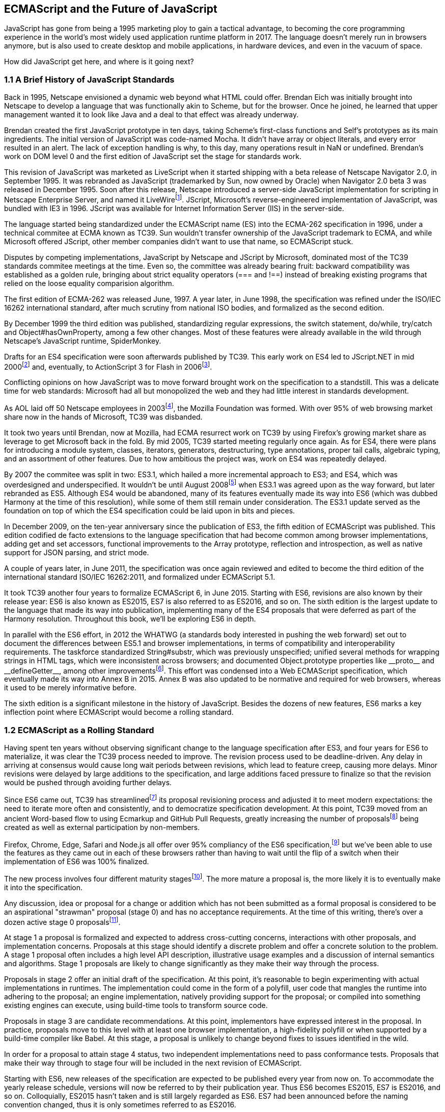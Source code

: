 [[ecmascript-and-the-future-of-javascript]]
== ECMAScript and the Future of JavaScript

JavaScript has gone from being a 1995 marketing ploy to gain a tactical advantage, to becoming the core programming experience in the world's most widely used application runtime platform in 2017. The language doesn't merely run in browsers anymore, but is also used to create desktop and mobile applications, in hardware devices, and even in the vacuum of space.

How did JavaScript get here, and where is it going next?

=== 1.1 A Brief History of JavaScript Standards

Back in 1995, Netscape envisioned a dynamic web beyond what HTML could offer. Brendan Eich was initially brought into Netscape to develop a language that was functionally akin to Scheme, but for the browser. Once he joined, he learned that upper management wanted it to look like Java and a deal to that effect was already underway.

Brendan created the first JavaScript prototype in ten days, taking Scheme's first-class functions and Self's prototypes as its main ingredients. The initial version of JavaScript was code-named Mocha. It didn't have array or object literals, and every error resulted in an alert. The lack of exception handling is why, to this day, many operations result in +NaN+ or +undefined+. Brendan's work on DOM level 0 and the first edition of JavaScript set the stage for standards work.

This revision of JavaScript was marketed as LiveScript when it started shipping with a beta release of Netscape Navigator 2.0, in September 1995. It was rebranded as JavaScript (trademarked by Sun, now owned by Oracle) when Navigator 2.0 beta 3 was released in December 1995. Soon after this release, Netscape introduced a server-side JavaScript implementation for scripting in Netscape Enterprise Server, and named it LiveWirefootnote:[A booklet from 1998 explains the intricacies of Server-Side JavaScript with LiveWire: https://mjavascript.com/out/serverside.]. JScript, Microsoft's reverse-engineered implementation of JavaScript, was bundled with IE3 in 1996. JScript was available for Internet Information Server (IIS) in the server-side.

The language started being standardized under the ECMAScript name (ES) into the ECMA-262 specification in 1996, under a technical commitee at ECMA known as TC39. Sun wouldn't transfer ownership of the JavaScript trademark to ECMA, and while Microsoft offered JScript, other member companies didn't want to use that name, so ECMAScript stuck.

Disputes by competing implementations, JavaScript by Netscape and JScript by Microsoft, dominated most of the TC39 standards commitee meetings at the time. Even so, the committee was already bearing fruit: backward compatibility was established as a golden rule, bringing about strict equality operators (+===+ and +!==+) instead of breaking existing programs that relied on the loose equality comparision algorithm.

The first edition of ECMA-262 was released June, 1997. A year later, in June 1998, the specification was refined under the ISO/IEC 16262 international standard, after much scrutiny from national ISO bodies, and formalized as the second edition.

By December 1999 the third edition was published, standardizing  regular expressions, the +switch+ statement, +do+/+while+, +try+/+catch+ and +Object#hasOwnProperty+, among a few other changes. Most of these features were already available in the wild through Netscape's JavaScript runtime, SpiderMonkey.

Drafts for an ES4 specification were soon afterwards published by TC39. This early work on ES4 led to JScript​.NET in mid 2000footnote:[You can read the original announcement here: https://mjavascript.com/out/jscript-net (July, 2000).] and, eventually, to ActionScript 3 for Flash in 2006footnote:[Listen to Brendan Eich in the JavaScript Jabber podcast, talking about the origin of JavaScript: https://mjavascript.com/out/brendan-devchat.].

Conflicting opinions on how JavaScript was to move forward brought work on the specification to a standstill. This was a delicate time for web standards: Microsoft had all but monopolized the web and they had little interest in standards development.

As AOL laid off 50 Netscape employees in 2003footnote:[You can read a news report from July 2003 at: https://mjavascript.com/out/aol-netscape.], the Mozilla Foundation was formed. With over 95% of web browsing market share now in the hands of Microsoft, TC39 was disbanded.

It took two years until Brendan, now at Mozilla, had ECMA resurrect work on TC39 by using Firefox's growing market share as leverage to get Microsoft back in the fold. By mid 2005, TC39 started meeting regularly once again. As for ES4, there were plans for introducing a module system, classes, iterators, generators, destructuring, type annotations, proper tail calls, algebraic typing, and an assortment of other features. Due to how ambitious the project was, work on ES4 was repeatedly delayed.

By 2007 the commitee was split in two: ES3.1, which hailed a more incremental approach to ES3; and ES4, which was overdesigned and underspecified. It wouldn't be until August 2008footnote:[Brendan Eich sent an email to the es-discuss mailing list in 2008 where he summarized the situation, almost ten years after ES3 had been released: https://mjavascript.com/out/harmony.] when ES3.1 was agreed upon as the way forward, but later rebranded as ES5. Although ES4 would be abandoned, many of its features eventually made its way into ES6 (which was dubbed Harmony at the time of this resolution), while some of them still remain under consideration. The ES3.1 update served as the foundation on top of which the ES4 specification could be laid upon in bits and pieces.

In December 2009, on the ten-year anniversary since the publication of ES3, the fifth edition of ECMAScript was published. This edition codified de facto extensions to the language specification that had become common among browser implementations, adding get and set accessors, functional improvements to the +Array+ prototype, reflection and introspection, as well as native support for JSON parsing, and strict mode.

A couple of years later, in June 2011, the specification was once again reviewed and edited to become the third edition of the international standard ISO/IEC 16262:2011, and formalized under ECMAScript 5.1.

It took TC39 another four years to formalize ECMAScript 6, in June 2015. Starting with ES6, revisions are also known by their release year: ES6 is also known as ES2015, ES7 is also referred to as ES2016, and so on. The sixth edition is the largest update to the language that made its way into publication, implementing many of the ES4 proposals that were deferred as part of the Harmony resolution. Throughout this book, we'll be exploring ES6 in depth.

In parallel with the ES6 effort, in 2012 the WHATWG (a standards body interested in pushing the web forward) set out to document the differences between ES5.1 and browser implementations, in terms of compatibility and interoperability requirements. The taskforce standardized +String#substr+, which was previously unspecified; unified several methods for wrapping strings in HTML tags, which were inconsistent across browsers; and documented +Object.prototype+ properties like +__proto__+ and +__defineGetter__+, among other improvementsfootnote:[For the full set of changes made when merging the Web ECMAScript specification upstream, see: http://mjavascript.com/out/javascript.]. This effort was condensed into a Web ECMAScript specification, which eventually made its way into Annex B in 2015. Annex B was also updated to be normative and required for web browsers, whereas it used to be merely informative before.

The sixth edition is a significant milestone in the history of JavaScript. Besides the dozens of new features, ES6 marks a key inflection point where ECMAScript would become a rolling standard.

=== 1.2 ECMAScript as a Rolling Standard

Having spent ten years without observing significant change to the language specification after ES3, and four years for ES6 to materialize, it was clear the TC39 process needed to improve. The revision process used to be deadline-driven. Any delay in arriving at consensus would cause long wait periods between revisions, which lead to feature creep, causing more delays. Minor revisions were delayed by large additions to the specification, and large additions faced pressure to finalize so that the revision would be pushed through avoiding further delays.

Since ES6 came out, TC39 has streamlinedfootnote:[You can find the September 2013 presentation which lead to the streamlined proposal revisioning process here: https://mjavascript.com/out/tc39-improvement.] its proposal revisioning process and adjusted it to meet modern expectations: the need to iterate more often and consistently, and to democratize specification development. At this point, TC39 moved from an ancient Word-based flow to using Ecmarkup and GitHub Pull Requests, greatly increasing the number of proposalsfootnote:[You can find all proposals being considered by TC39 at https://mjavascript.com/out/tc39-proposals.] being created as well as external participation by non-members.

Firefox, Chrome, Edge, Safari and Node.js all offer over 95% compliancy of the ES6 specification,footnote:[For a detailed ES6 compatibility report across browsers, check out the following table: https://mjavascript.com/out/es6-compat.] but we’ve been able to use the features as they came out in each of these browsers rather than having to wait until the flip of a switch when their implementation of ES6 was 100% finalized.

The new process involves four different maturity stagesfootnote:[The TC39 proposal process documentation can be found at https://mjavascript.com/out/tc39-process.]. The more mature a proposal is, the more likely it is to eventually make it into the specification.

Any discussion, idea or proposal for a change or addition which has not been submitted as a formal proposal is considered to be an aspirational "strawman" proposal (stage 0) and has no acceptance requirements. At the time of this writing, there's over a dozen active stage 0 proposalsfootnote:[You can track stage 0 proposals here: https://mjavascript.com/out/tc39-stage0.].

At stage 1 a proposal is formalized and expected to address cross-cutting concerns, interactions with other proposals, and implementation concerns. Proposals at this stage should identify a discrete problem and offer a concrete solution to the problem. A stage 1 proposal often includes a high level API description, illustrative usage examples and a discussion of internal semantics and algorithms. Stage 1 proposals are likely to change significantly as they make their way through the process.

Proposals in stage 2 offer an initial draft of the specification. At this point, it's reasonable to begin experimenting with actual implementations in runtimes. The implementation could come in the form of a polyfill, user code that mangles the runtime into adhering to the proposal; an engine implementation, natively providing support for the proposal; or compiled into something existing engines can execute, using build-time tools to transform source code.

Proposals in stage 3 are candidate recommendations. At this point, implementors have expressed interest in the proposal. In practice, proposals move to this level with at least one browser implementation, a high-fidelity polyfill or when supported by a build-time compiler like Babel. At this stage, a proposal is unlikely to change beyond fixes to issues identified in the wild.

In order for a proposal to attain stage 4 status, two independent implementations need to pass conformance tests. Proposals that make their way through to stage four will be included in the next revision of ECMAScript.

Starting with ES6, new releases of the specification are expected to be published every year from now on. To accommodate the yearly release schedule, versions will now be referred to by their publication year. Thus ES6 becomes ES2015, ES7 is ES2016, and so on. Colloquially, ES2015 hasn't taken and is still largely regarded as ES6. ES7 had been announced before the naming convention changed, thus it is only sometimes referred to as ES2016.

It may be expected that, going forward, ES2017 and beyond won't be referenced by the old naming convention anymore. The streamlined proposal process combined with the yearly cut into standardization translates into a more consistent publication process, and it also means specification revision numbers are becoming less important. The focus is now on proposal stagesfootnote:[For a full list of currently active proposals in the multi-staged TC39 process, see https://mjavascript.com/out/tc39-proposals.], and we can expect references to specific revisions of the ECMAScript standard to become more uncommon.

=== 1.3 Browser Support and Complementary Tooling

A stage 3 candidate recommendation proposal is most likely to make it into the specification in the next cut, provided two independent implementations land in JavaScript engines. Effectively, stage 3 proposals are considered safe to use in real-world applications, be it through an experimental engine implementation, a polyfill, or using a compiler. Stage 2 and earlier proposals are also used in the wild by JavaScript developers, tightening the feedback loop between implementors and consumers.

Babel and similar compilers that take code as input and produce output native to the web platform (HTML, CSS or JavaScript) are often referred to as transpilers, which are considered to be a subset of compilers. When we want to leverage a proposal that's not widely implemented in JavaScript engines in our code, compilers like Babel can transform the portions of code using that new proposal into something that's more widely supported by existing JavaScript implementations.

This transformation can be done at build-time, so that consumers receive code that's well supported by their JavaScript runtime of choice. This mechanism improves the runtime support baseline, giving JavaScript developers the ability to take advantage of new language features and syntax sooner. It is also significantly beneficial to specification writers and implementors, as it allows them to collect feedback regarding viability, desirability, and possible bugs or corner cases.

A transpiler can take the ES6 source code we write and produce ES5 code that browsers can interpret more consistently. This is the most reliable way of running ES6 code in production today: using a build step to produce ES5 code that any modern browser can execute.

The same applies to ES7 and beyond. As new versions of the language specification are released every year, we can expect compilers to support ES2017 input, ES2018 input and beyond. Similarly, as browser support becomes better, we can also expect compilers to reduce complexity in favor of ES6 output, then ES7 output, and so on. In this sense, we can think of JavaScript-to-JavaScript transpilers as a moving window that takes code written using the latest available language semantics and produces the most modern code they can output without compromising browser support.

Let's talk about how you can use Babel in your programs.

==== 1.3.1 Introduction to the Babel transpiler

Babel can compile modern JavaScript code using ES6 features into ES5. It produces human-readable code, making it more welcoming when we don't have a firm grasp on all of the new features we're using. Babel is a Node.js package, and you can install it through +npm+, the package manager for Node.

[NOTE]
====
You can download Node.js from their website: https://mjavascript.com/out/node. After installing Node, you'll be able to use the +npm+ command-line tool in your terminal.
====

Before getting started we'll create a project directory and a +package.json+ file, which is a manifest used to describe Node.js applications. We'll create a +package.json+ file through the +npm+ CLI as well.

[source,shell]
----
mkdir babel-setup
cd babel-setup
npm init --yes
----

[NOTE]
====
Passing the +--yes+ flag to the +init+ command configures +package.json+ using the default values provided by +npm+, instead of asking us any questions.
====

Let's also create a file named +example.js+, containing the following bits of ES6 code. Save it to the +babel-setup+ directory you've just created, under a +src+ sub-directory.

[source,javascript]
----
var double = value => value * 2
console.log(double(3))
// <- 6
----

To install Babel, enter the following couple of commands into your favorite terminal.

[source,shell]
----
npm install babel-cli​@6 --save-dev
npm install babel-preset-es2015​@6 --save-dev
----

[NOTE]
====
Packages installed by +npm+ will be placed in a +node_modules+ directory at the project root. We can then access these packages by creating npm scripts or by using +require+ statements in our application.

Using the +--save-dev+ flag will add these packages to our +package.json+ manifest as development dependencies, so that when copying our project to new environments we can reinstall every dependency just by running +npm install+.

The +@+ notation indicates we want to install a specific version of a package. Using +@6+ we're telling +npm+ to install the latest version of +babel-cli+ in the +6.x+ branch. This preference is handy to future-proof our applications, as it would never install version, which might contain breaking changes that could not have been foreseen at the time of this writing.
====

For the next step, we'll replace the value of the +scripts+ property in +package.json+ with the following. The +babel+ command-line utility provided by +babel-cli+ can take the entire contents of our +src+ directory, compile them into the desired output format, and save the results to a +dist+ directory, while preserving the original directory structure under a different root.

[source,json]
----
{
  "build": "babel src --out-dir dist"
}
----

[NOTE]
====
Scripts enumerated in this object can be executed through +npm run <name>+, which modifies the +$PATH+ environment variable so that we can run the command-line executables found in +babel-cli+ without installing +babel-cli+ globally on our system.
====

If you execute +npm run build+ in your terminal now, you'll note that a +dist/example.js+ file is created. The output file will be identical to our original file, because Babel doesn't make assumptions, and we have to configure it first. Create a +.babelrc+ file next to +package.json+, and write the following JSON in it.

[source,json]
----
{
  "presets": ["es2015"]
}
----

Alternatively, you can add that configuration inline in +package.json+, under a +babel+ property.

[source,json]
----
"babel": {
  "presets": ["es2015"]
}
----

The +es2015+ preset, which we had installed earlier via +npm+, adds a series of plugins to Babel which transform different bits of ES6 code into ES5. Among other things, this preset transforms arrow functions like the one in our +example.js+ file into ES5 code.

Once we run our build script again, we'll observe that the output is now valid ES5 code.

[source,shell]
----
» npm run build
» cat dist/example.js
"use strict";

var double = function double(value) {
  return value * 2;
};
console.log(double(3));
// <- 6
----

As an alternative to the command-line tool, we can use with the Babel online REPL (Read-Evaluate-Print Loop). This REPL is an excellent way of jumping right into learning ES6, without any of the hassle of installing Node.js, the +babel+ CLI, and manually compiling source code. You can find the REPL at: https://mjavascript.com/out/babel-repl.

The REPL provides us with a source code input area that gets automatically compiled in real-time. We can see the compiled code to the right of our source code.

image::../images/c01g01-babel-repl.png["Babel REPL"]

The Babel REPL is an effective companion as a way of trying out some of the features introduced in this book. However, note that Babel doesn't transpile built-ins, such as +Symbol+, +Proxy+ and +WeakMap+, hoping that the runtime executing its output code provides those built-ins.

In older versions of JavaScript, semantically correct implementations of these features are hard to accomplish or downright impossible. Polyfills exist and may mitigate the problem, but they often can't cover all use cases and thus some compromises need to be made. We need to be careful and test our assumptions before we release transpiled code that relies on built-ins into the wild.

Given the situation, it might be best to wait until browsers support new built-ins holistically before we start using them. It is suggested that you consider alternative solutions that don't rely on built-ins. At the same time, it's important to learn about these features, as to not fall behind in our understanding of the JavaScript language.

Modern browsers like Chrome, Firefox and Edge now support a large portion of ES2015 and beyond, making their developer tools useful when we want to take the semantics of a particular feature for a spin, provided it's supported by the browser. When it comes to production-grade applications that rely on modern JavaScript features, a transpilation build-step is advisable so that your application supports a wider array of JavaScript runtimes.

Let's jump into a different kind of tool, the +eslint+ code linter, which can help us establish a code quality baseline for our applications.

==== 1.3.2 Code Quality and Consistency with ESLint

As we develop a codebase we factor out snippets that are redundant or no longer useful, write new pieces of code, delete features that are no longer relevant or necessary, and shift chunks of code around while accomodating a new architecture. As the codebase grows, the team working on it changes as well: at first it may be a handful of people or even one person, but as the project grows in size so might the team.

A lint tool can be used to identify syntax errors. Modern linters are often customizable, helping establish a coding style convention that works for everyone on the team. By adhering to a consistent set of style rules and a quality baseline, we bring the team closer together in terms of coding style. Every team member has different opinions about coding styles, but those opinions can be condensed into style rules once we put a linter in place and agree upon a configuration.

Beyond ensuring a program can be parsed, we might want to prevent +throw+ statements throwing string literals as exceptions, or disallow +console.log+ and +debugger+ statements in production code. However, a rule demanding that every function call must have exactly one argument is probably too harsh.

While linters are effective at defining and enforcing a coding style, we should be careful when devising a set of rules. If the lint step is too stringent, developers may become frustrated to the point where productivity is affected. If the lint step is too lenient, it may not yield a consistent coding style across our codebase.

In order to strike the right balance, we may consider avoiding style rules that don't improve our programs in the majority of cases when they're applied. Whenever we're considering a new rule, we should ask ourselves whether it would noticeably improve our existing codebase, as well as new code going forward.

ESLint is a modern linter that packs several plugins, sporting different rules, allowing us to pick and choose which ones we want to enforce. We decide whether failing to stick by these rules should result in a warning being printed as part of the output, or a halting error. To install +eslint+, we'll use +npm+ just like we did with +babel+ in the previous section.

[source,shell]
----
npm install eslint@3 --save-dev
----

Next, we need to configure ESLint. Since we installed +eslint+ as a local dependency, we'll find its command-line tool in +node_modules/.bin+. Executing the following command will guide us through configuring ESLint for our project for the first time. To get started, indicate you want to use a popular style guide and choose Standard, then pick JSON format for the configuration file.

[source,shell]
----
./node_modules/.bin/eslint --init
? How would you like to configure ESLint? Use a popular style guide
? Which style guide do you want to follow? Standard
? What format do you want your config file to be in? JSON
----

Besides individual rules, +eslint+ allows us to extend predefined sets of rules, which are packaged up as Node.js modules. This is useful when sharing configuration across multiple projects, and even across a community. After picking Standard, we'll notice that ESLint adds a few dependencies to +package.json+, namely the packages that define the predefined Standard ruleset; and then creates a configuration file, named +.eslintrc.json+, with the following contents.

[source,json]
----
{
  "extends": "standard",
  "plugins": [
    "standard",
    "promise"
  ]
}
----

Referencing the +node_modules/.bin+ directory, an implementation detail of how npm works, is far from ideal. While we used it when initializing our ESLint configuration, we shouldn't keep this reference around nor type it out whenever we lint our codebase. To solve this problem, we'll add the +lint+ script in the next code snippet to our +package.json+.

[source,json]
----
"lint": "eslint ."
----

As you might recall from the Babel example, +npm+ add +node_modules+ to the +PATH+ when executing scripts. To lint our codebase, we can execute +npm run lint+ and npm will find the ESLint CLI embedded deep in the +node_modules+ directory.

Let's consider the following +example.js+ file, which is purposely ridden with style issues, to demonstrate what ESLint does.

[source,json]
----
var goodbye='Goodbye!';

function hello(){
  return goodbye}

if(false){}
----

When we run the +lint+ script, ESLint describes everything that's wrong with the file.

image::../images/c01g02-eslint-cli.png["Validating a piece of source code through ESLint."]

ESLint is able to fix most style problems automatically if we pass in a +--fix+ flag. Add the following script to your +package.json+.

[source,json]
----
"lint-fix": "eslint . --fix"
----

When we run +lint-fix+ we'll only get a pair of errors: +hello+ is never used and +false+ is a constant condition. Every other error has been fixed in place, resulting in the bit of source code found below. The remaining errors weren't fixed because ESLint avoids making assumptions about our code, and prefers not to incur in semantic changes. In doing so, +--fix+ becomes a useful tool to resolve code style wrinkles without risking a broken program as a result.

[source,json]
----
var goodbye = 'Goodbye!'

function hello () {
  return goodbye
}

if (false) {}
----

Now that you know how to compile modern JavaScript into something every browser understands, and how to properly lint your code, let's jump into ES6 feature themes and the future of JavaScript.

=== 1.4 Feature Themes in ES6

ES6 is big: the language specification went from 258 pages in ES5.1 to over double that amount in ES6, at 566 pages. Each change to the specification falls in some of a few different categories:

- Syntactic sugar
- New mechanics
- Better semantics
- More built-ins and methods
- Non-breaking solutions to existing limitations

Syntactic sugar is one of the most significant drivers in ES6. The new version offers a shorter ways of expressing object inheritance, using the new class syntax; functions, using a shorthand syntax known as arrow functions; and properties, using property value shorthands. Several other features we'll explore, such as destructuring, rest and spread, also offer semantically sound ways of writing programs. Chapters 2 and 3 attack these aspects of ES6.

We get several new mechanics to describe asynchronous code flows in ES6: promises, which represent the eventual result of an operation; iterators, which represent a sequence of values; and generators, a special kind of iterator which can produce a sequence of values. In ES2017, +async+/+await+ builds on top of these new concepts and constructs, letting us write asynchronous routines that appear synchronous. We'll evaluate all of these iteration and flow control mechanisms in chapter 4.

There's a common practice in JavaScript where developers use plain objects to create hash maps with arbitrary string keys. This can lead to vulnerabilities if we're not careful and let user input end up defining those keys. ES6 introduces a few different native built-ins to manage sets and maps, which don't have the limitation of using string keys exclusively. These collections are explored in chapter 5.

Proxy objects redefine what can be done through JavaScript reflection. Proxy objects are similar to proxies in other contexts, such as web traffic routing. They can intercept any interaction with a JavaScript object such as defining, deleting, or accessing a property. Given the mechanics of how proxies work, they are impossible to implement holistically as a polyfill. We'll devote chapter 6 to understanding proxies.

Besides new built-ins, ES6 comes with several updates to +Number+, +Math+, +Array+, and strings. In chapter 7 we'll go over a plethora of new instance and static methods added to these built-ins.

We are getting a new module system that's native to JavaScript. After going over the CommonJS module format that's used in Node.js, chapter 8 explains the semantics we can expect from native JavaScript modules.

Due to the sheer amount of changes introduced by ES6, it's hard to reconcile its new features with our pre-existing knowledge of JavaScript. We'll spend all of chapter 9 analyzing the merits and importance of different individual features in ES6, so that you have a practical grounding upon which you can start experimenting with ES6 right away.

=== 1.5 Future of JavaScript

The JavaScript language has evolved from its humble beginnings in 1995, to the formidable language it is today. While ES6 is a great step forward, it's not the finish line. Given we can expect new specification updates every year, it's important to learn how to stay up to date with the specification.

Having gone over the rolling standard specification development process in section 1.2, one of the best ways to keep up with the standard is by periodically visiting the TC39 proposals repositoryfootnote:[You can find TC39 proposals at: https://mjavascript.com/out/tc39-proposals.]. Keep an eye on candidate recommendations (stage 3), which are likely to make their way into the specification.

Describing an ever-evolving language in a book can be challenging, given the rolling nature of the standards process. An effective way of keeping up to date with the latest JavaScript updates is by watching the TC39 proposals repository, subscribing to weekly email newslettersfootnote:[Consider Pony Foo Weekly (https://mjavascript.com/out/pfw) and JavaScript Weekly (https://mjavascript.com/out/jsw). There's many other newsletters you can follow.] and reading JavaScript blogsfootnote:[Many of the articles on Pony Foo (https://mjavascript.com/out/pf) and by Axel Rauschmayer (https://mjavascript.com/out/ar) focus on ECMAScript development].

At the time of this writing, the long awaited Async Functions proposal has made it into the specification and is slated for publication in ES2017. There are several candidates at the moment, such as an +import()+ function that enables dynamic loading of native JavaScript modules, and a proposal to describe object property enumerations using the new rest and spread syntax that was first introduced for parameter lists and arrays in ES6.

While the primary focus in this book is on ES6, we'll also learn about important candidate recommendations such as the aforementioned async functions, dynamic +import()+ calls, or object rest/spread.
